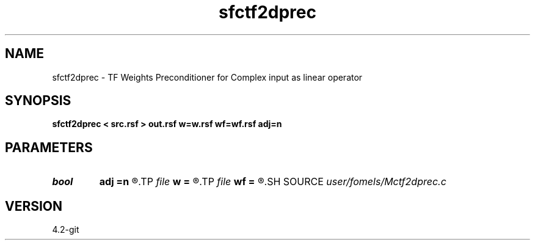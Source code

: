 .TH sfctf2dprec 1  "APRIL 2023" Madagascar "Madagascar Manuals"
.SH NAME
sfctf2dprec \- TF Weights Preconditioner for Complex input as linear operator
.SH SYNOPSIS
.B sfctf2dprec < src.rsf > out.rsf w=w.rsf wf=wf.rsf adj=n
.SH PARAMETERS
.PD 0
.TP
.I bool   
.B adj
.B =n
.R  [y/n]
.TP
.I file   
.B w
.B =
.R  	auxiliary input file name
.TP
.I file   
.B wf
.B =
.R  	auxiliary input file name
.SH SOURCE
.I user/fomels/Mctf2dprec.c
.SH VERSION
4.2-git
